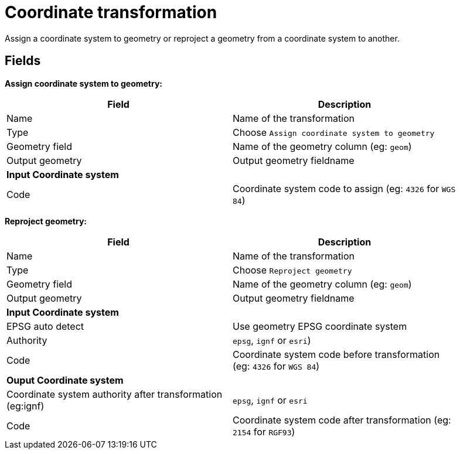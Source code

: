 # Coordinate transformation
Assign a coordinate system to geometry or reproject a geometry from a coordinate system to another.

## Fields

**Assign coordinate system to geometry:**

[width="90%", options="header"]
|===
|Field | Description
|Name | Name of the transformation
|Type | Choose `Assign coordinate system to geometry`
|Geometry field | Name of the geometry column (eg: `geom`)
|Output geometry | Output geometry fieldname
2+|**Input Coordinate system**
|Code | Coordinate system code to assign (eg: `4326` for `WGS 84`)
|===

**Reproject geometry:**

[width="90%", options="header"]
|===
|Field | Description
|Name | Name of the transformation
|Type | Choose `Reproject geometry`
|Geometry field | Name of the geometry column (eg: `geom`)
|Output geometry | Output geometry fieldname
2+|**Input Coordinate system**
|EPSG auto detect | Use geometry EPSG coordinate system
|Authority | `epsg`, `ignf` or `esri`)
|Code | Coordinate system code before transformation (eg: `4326` for `WGS 84`)
2+|**Ouput Coordinate system**
|Coordinate system authority after transformation (eg:ignf) | `epsg`, `ignf` or `esri`
|Code | Coordinate system code after transformation (eg: `2154` for `RGF93`)
|===